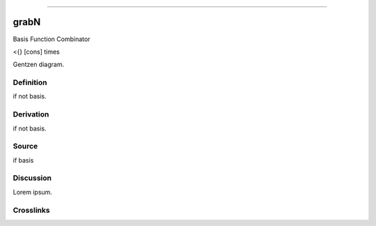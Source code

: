 --------------

grabN
^^^^^^^

Basis Function Combinator

<{} [cons] times

Gentzen diagram.


Definition
~~~~~~~~~~

if not basis.


Derivation
~~~~~~~~~~

if not basis.


Source
~~~~~~~~~~

if basis


Discussion
~~~~~~~~~~

Lorem ipsum.


Crosslinks
~~~~~~~~~~

